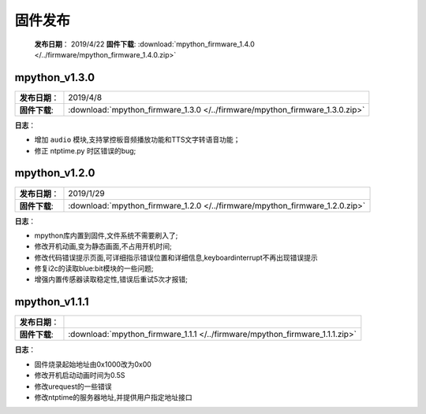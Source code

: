 固件发布
========

 **发布日期**：    2019/4/22
 **固件下载**:     :download:`mpython_firmware_1.4.0 </../firmware/mpython_firmware_1.4.0.zip>`
===============  ====================================

**日志**：

* 增加 ``radio`` 无线模块,支持无线广播功能；
* 增加当捕抓到KeyboardInterrupt中断或退出main循环,会关闭Timer和Thread；
* 修改music已知Bug；


=======
.. _release:

mpython_v1.3.0
------------

===============  ====================================  
 **发布日期**：    2019/4/8
 **固件下载**:     :download:`mpython_firmware_1.3.0 </../firmware/mpython_firmware_1.3.0.zip>`
===============  ====================================

**日志**：

* 增加 ``audio`` 模块,支持掌控板音频播放功能和TTS文字转语音功能；
* 修正 ntptime.py 时区错误的bug;


mpython_v1.2.0
------------

===============  ====================================  
 **发布日期**：    2019/1/29
 **固件下载**:     :download:`mpython_firmware_1.2.0 </../firmware/mpython_firmware_1.2.0.zip>`
===============  ====================================

**日志**：

* mpython库内置到固件,文件系统不需要刷入了;
* 修改开机动画,变为静态画面,不占用开机时间;
* 修改代码错误提示页面,可详细指示错误位置和详细信息,keyboardinterrupt不再出现错误提示
* 修复i2c的读取blue:bit模块的一些问题;
* 增强内置传感器读取稳定性,错误后重试5次才报错;

mpython_v1.1.1
--------------

===============  ====================================  
 **发布日期**：      
 **固件下载**:     :download:`mpython_firmware_1.1.1 </../firmware/mpython_firmware_1.1.1.zip>`
===============  ====================================

**日志**：

* 固件烧录起始地址由0x1000改为0x00
* 修改开机启动动画时间为0.5S
* 修改urequest的一些错误
* 修改ntptime的服务器地址,并提供用户指定地址接口